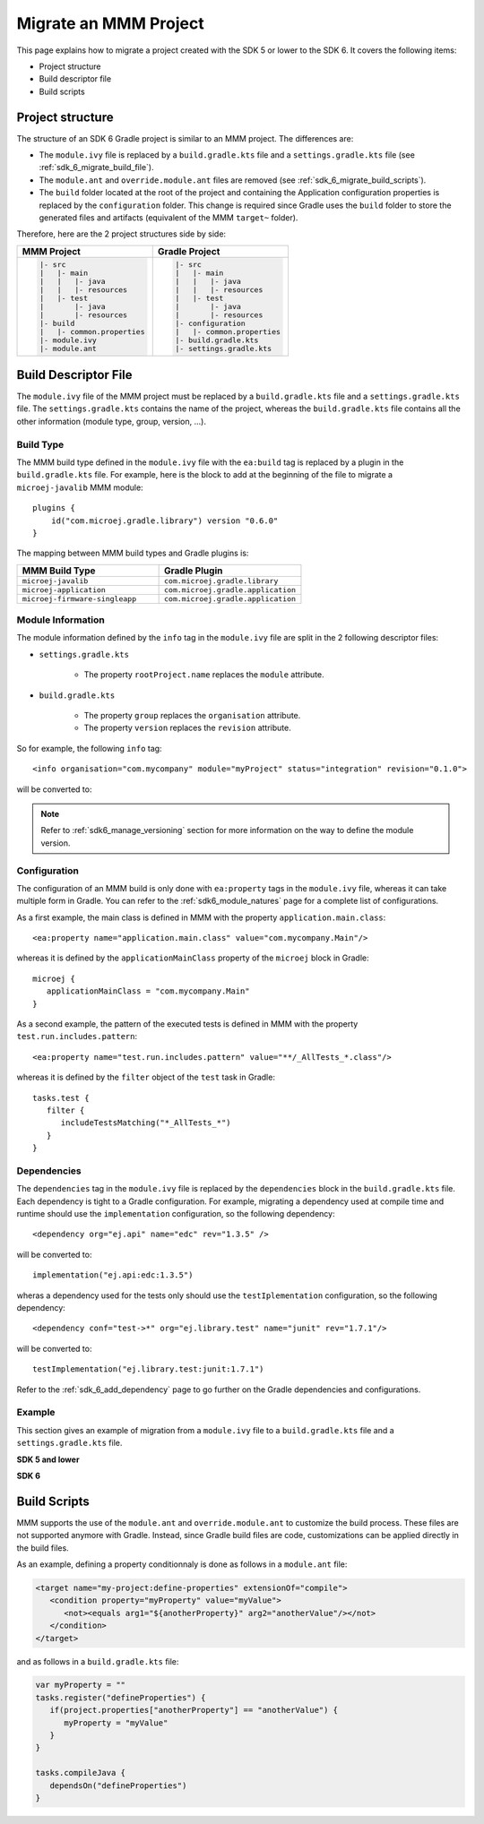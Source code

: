 .. _sdk_6_migrate_mmm_project:

Migrate an MMM Project
======================

This page explains how to migrate a project created with the SDK 5 or lower to the SDK 6.
It covers the following items:

- Project structure
- Build descriptor file
- Build scripts

.. _sdk_6_migrate_project_structure:

Project structure
-----------------

The structure of an SDK 6 Gradle project is similar to an MMM project.
The differences are:

- The ``module.ivy`` file is replaced by a ``build.gradle.kts`` file and a ``settings.gradle.kts`` file (see :ref:`sdk_6_migrate_build_file`).
- The ``module.ant`` and ``override.module.ant`` files are removed (see :ref:`sdk_6_migrate_build_scripts`).
- The ``build`` folder located at the root of the project and containing the Application configuration properties is replaced by the ``configuration`` folder.
  This change is required since Gradle uses the ``build`` folder to store the generated files and artifacts (equivalent of the MMM ``target~`` folder).

Therefore, here are the 2 project structures side by side: 

+--------------------------------+--------------------------------+
| MMM Project                    | Gradle Project                 |
+================================+================================+
| .. code-block::                | .. code-block::                |
|                                |                                |
|    |- src                      |    |- src                      |
|    |   |- main                 |    |   |- main                 |
|    |   |   |- java             |    |   |   |- java             |
|    |   |   |- resources        |    |   |   |- resources        |
|    |   |- test                 |    |   |- test                 |
|    |       |- java             |    |       |- java             |
|    |       |- resources        |    |       |- resources        |
|    |- build                    |    |- configuration            |
|    |   |- common.properties    |    |   |- common.properties    |
|    |- module.ivy               |    |- build.gradle.kts         |
|    |- module.ant               |    |- settings.gradle.kts      |
|                                |                                |
+--------------------------------+--------------------------------+

.. _sdk_6_migrate_build_file:

Build Descriptor File
---------------------

The ``module.ivy`` file of the MMM project must be replaced by a ``build.gradle.kts`` file and a ``settings.gradle.kts`` file.
The ``settings.gradle.kts`` contains the name of the project, 
whereas the ``build.gradle.kts`` file contains all the other information (module type, group, version, ...).

Build Type
~~~~~~~~~~

The MMM build type defined in the ``module.ivy`` file with the ``ea:build`` tag is replaced by a plugin in the ``build.gradle.kts`` file.
For example, here is the block to add at the beginning of the file to migrate a ``microej-javalib`` MMM module::

   plugins {
       id("com.microej.gradle.library") version "0.6.0"
   }

The mapping between MMM build types and Gradle plugins is:

.. list-table::
   :widths: 50 50

   * - **MMM Build Type**
     - **Gradle Plugin**
   * - ``microej-javalib``
     - ``com.microej.gradle.library``
   * - ``microej-application``
     - ``com.microej.gradle.application``
   * - ``microej-firmware-singleapp``
     - ``com.microej.gradle.application``

Module Information
~~~~~~~~~~~~~~~~~~

The module information defined by the ``info`` tag in the ``module.ivy`` file are split in the 2 following descriptor files:

- ``settings.gradle.kts``

   - The property ``rootProject.name`` replaces the ``module`` attribute.

- ``build.gradle.kts``

   - The property ``group`` replaces the ``organisation`` attribute.
   - The property ``version`` replaces the ``revision`` attribute.

So for example, the following ``info`` tag::

   <info organisation="com.mycompany" module="myProject" status="integration" revision="0.1.0">

will be converted to:

.. code-block:: java
   :caption: settings.gradle.kts

   rootProject.name = "myProject"

.. code-block:: java
   :caption: build.gradle.kts

   group = "com.mycompany"
   version = "0.1.0"

.. note::

   Refer to :ref:`sdk6_manage_versioning` section for more information on the way to define the module version.

Configuration
~~~~~~~~~~~~~

The configuration of an MMM build is only done with ``ea:property`` tags in the ``module.ivy`` file, 
whereas it can take multiple form in Gradle. 
You can refer to the :ref:`sdk6_module_natures` page for a complete list of configurations.

As a first example, the main class is defined in MMM with the property ``application.main.class``::

   <ea:property name="application.main.class" value="com.mycompany.Main"/>

whereas it is defined by the ``applicationMainClass`` property of the ``microej`` block in Gradle::

   microej {
      applicationMainClass = "com.mycompany.Main"
   }

As a second example, the pattern of the executed tests is defined in MMM with the property ``test.run.includes.pattern``::

   <ea:property name="test.run.includes.pattern" value="**/_AllTests_*.class"/>

whereas it is defined by the ``filter`` object of the ``test`` task in Gradle::

   tasks.test {
      filter {
         includeTestsMatching("*_AllTests_*")
      }
   }

Dependencies
~~~~~~~~~~~~

The ``dependencies`` tag in the ``module.ivy`` file is replaced by the ``dependencies`` block in the ``build.gradle.kts`` file.
Each dependency is tight to a Gradle configuration.
For example, migrating a dependency used at compile time and runtime should use the ``implementation`` configuration, 
so the following dependency::

   <dependency org="ej.api" name="edc" rev="1.3.5" />

will be converted to::

   implementation("ej.api:edc:1.3.5")

wheras a dependency used for the tests only should use the ``testIplementation`` configuration, 
so the following dependency::

   <dependency conf="test->*" org="ej.library.test" name="junit" rev="1.7.1"/>

will be converted to::

   testImplementation("ej.library.test:junit:1.7.1")

Refer to the :ref:`sdk_6_add_dependency` page to go further on the Gradle dependencies and configurations.

Example
~~~~~~~

This section gives an example of migration from a ``module.ivy`` file to a ``build.gradle.kts`` file and a ``settings.gradle.kts`` file.

**SDK 5 and lower**

.. code-block:: xml
   :caption: module.ivy

   <ivy-module version="2.0" xmlns:ea="http://www.easyant.org" xmlns:m="http://ant.apache.org/ivy/extra" xmlns:ej="https://developer.microej.com" ej:version="2.0.0">
      <info organisation="com.mycompany" module="myProject" status="integration" revision="0.1.0">
         <ea:build organisation="com.is2t.easyant.buildtypes" module="build-application" revision="9.2.+">
            <ea:property name="test.run.includes.pattern" value="**/_AllTests_*.class"/>
         </ea:build>
      </info>
      
      <configurations defaultconfmapping="default->default;provided->provided">
         <conf name="default" visibility="public" description="Runtime dependencies to other artifacts"/>
         <conf name="provided" visibility="public" description="Compile-time dependencies to APIs provided by the platform"/>
         <conf name="platform" visibility="private" description="Build-time dependency, specify the platform to use"/>
         <conf name="documentation" visibility="public" description="Documentation related to the artifact (javadoc, PDF)"/>
         <conf name="source" visibility="public" description="Source code"/>
         <conf name="dist" visibility="public" description="Contains extra files like README.md, licenses"/>
         <conf name="test" visibility="private" description="Dependencies for test execution. It is not required for normal use of the application, and is only available for the test compilation and execution phases."/>
         <conf name="microej.launch.standalone" visibility="private" description="Dependencies for standalone application. It is not required for normal use of the application, and is only available when launching the main entry point on a standalone MicroEJ launch."/>
      </configurations>
      
      <publications>
         <!-- keep this empty if no specific artifact to publish -->
         <!-- must be here in order to avoid all configurations for the default artifact -->
      </publications>
      
      <dependencies>
         <!--
            Put your custom Runtime Environment dependency here. For example:
            
            <dependency org="com.company" name="my-runtime-api" rev="1.0.0" conf="provided->runtimeapi" />
         -->
         <!--
            Or put direct dependencies to MicroEJ libraries if your Application is not intended to run on a specific custom Runtime Environment.
         -->
         <dependency org="ej.api" name="edc" rev="1.3.5" />
         <dependency org="ej.api" name="kf" rev="1.6.1" />
         
         <dependency conf="test->*" org="ej.library.test" name="junit" rev="1.7.1"/>

         <dependency org="com.microej.platform.esp32.esp-wrover-kit-v41" name="HDAHT" rev="1.8.0" conf="platform->default" transitive="false"/>
      </dependencies>
   </ivy-module>

**SDK 6**

.. code-block:: java
   :caption: settings.gradle.kts

   rootProject.name = "myProject"

.. code-block:: java
   :caption: build.gradle.kts

   plugins {
       id("com.microej.gradle.application") version "0.6.0"
   }

   group = "com.mycompany"
   version = "0.1.0"

   dependencies {
      implementation("ej.api:edc:1.3.3")
      implementation("ej.api:kf:1.6.1")

      testImplementation("ej.library.test:junit:1.7.1")

      microejVeePort("com.microej.platform.esp32.esp-wrover-kit-v41:HDAHT:1.8.2")
   }

.. _sdk_6_migrate_build_scripts:

Build Scripts
-------------

MMM supports the use of the ``module.ant`` and ``override.module.ant`` to customize the build process.
These files are not supported anymore with Gradle.
Instead, since Gradle build files are code, customizations can be applied directly in the build files.

As an example, defining a property conditionnaly is done as follows in a ``module.ant`` file:

.. code-block:: xml

   <target name="my-project:define-properties" extensionOf="compile">
      <condition property="myProperty" value="myValue">
         <not><equals arg1="${anotherProperty}" arg2="anotherValue"/></not>
      </condition>	
   </target>

and as follows in a ``build.gradle.kts`` file:

.. code-block:: java

   var myProperty = ""
   tasks.register("defineProperties") {
      if(project.properties["anotherProperty"] == "anotherValue") {
         myProperty = "myValue"
      }
   }

   tasks.compileJava {
      dependsOn("defineProperties")
   }

..
   | Copyright 2008-2023, MicroEJ Corp. Content in this space is free 
   for read and redistribute. Except if otherwise stated, modification 
   is subject to MicroEJ Corp prior approval.
   | MicroEJ is a trademark of MicroEJ Corp. All other trademarks and 
   copyrights are the property of their respective owners.
